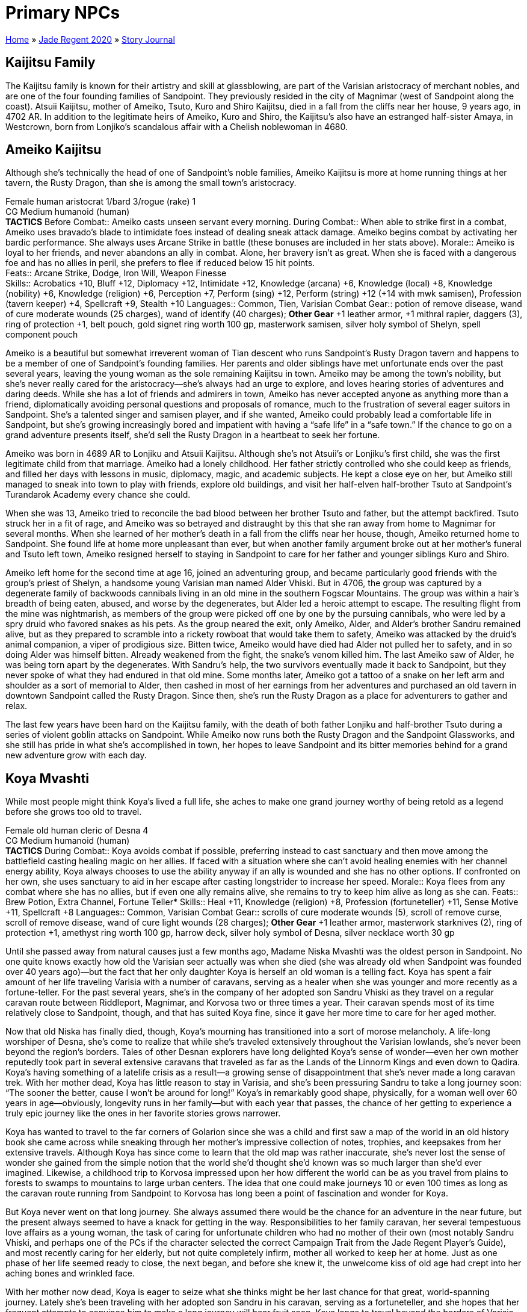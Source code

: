 = Primary NPCs

link:../../index.html[Home] » link:../index.html[Jade Regent 2020] » link:index.html[Story Journal]

== Kaijitsu Family

The Kaijitsu family is known for their artistry and skill at glassblowing, are part of the Varisian aristocracy of merchant nobles, and are one of the four founding families of Sandpoint. They previously resided in the city of Magnimar (west of Sandpoint along the coast). Atsuii Kaijitsu, mother of Ameiko, Tsuto, Kuro and Shiro Kaijitsu, died in a fall from the cliffs near her house, 9 years ago, in 4702 AR. In addition to the legitimate heirs of Ameiko, Kuro and Shiro, the Kaijitsu's also have an estranged half-sister Amaya, in Westcrown, born from Lonjiko’s scandalous affair with a Chelish noblewoman in 4680.

== Ameiko Kaijitsu

Although she’s technically the head of one of Sandpoint’s noble families, Ameiko Kaijitsu is more at home running things at her tavern, the Rusty Dragon, than she is among the small town’s aristocracy.

Female human aristocrat 1/bard 3/rogue (rake) 1 +
CG Medium humanoid (human) +
*TACTICS*
Before Combat:: Ameiko casts unseen servant every morning.
During Combat:: When able to strike first in a combat, Ameiko uses bravado’s blade to intimidate foes instead of dealing sneak attack damage. Ameiko begins combat by activating her bardic performance. She always uses Arcane Strike in battle (these bonuses are included in her stats above).
Morale:: Ameiko is loyal to her friends, and never abandons an ally in combat. Alone, her bravery isn’t as great. When she is faced with a dangerous foe and has no allies in peril, she prefers to flee if reduced below 15 hit points. +
Feats:: Arcane Strike, Dodge, Iron Will, Weapon Finesse +
Skills:: Acrobatics +10, Bluff +12, Diplomacy +12, Intimidate +12, Knowledge (arcana) +6, Knowledge (local) +8, Knowledge (nobility) +6, Knowledge (religion) +6, Perception +7, Perform (sing) +12, Perform (string) +12 (+14 with mwk samisen), Profession (tavern keeper) +4, Spellcraft +9, Stealth +10
Languages:: Common, Tien, Varisian
Combat Gear:: potion of remove disease, wand of cure moderate wounds (25 charges), wand of identify (40 charges); *Other Gear* +1 leather armor, +1 mithral rapier, daggers (3), ring of protection +1, belt pouch, gold signet ring worth 100 gp, masterwork samisen, silver holy symbol of Shelyn, spell component pouch

Ameiko is a beautiful but somewhat irreverent woman of Tian descent who runs Sandpoint’s Rusty Dragon tavern and happens to be a member of one of Sandpoint’s founding families. Her parents and older siblings have met unfortunate ends over the past several years, leaving the young woman as the sole remaining Kaijitsu in town. Ameiko may be among the town’s nobility, but she’s never really cared for the aristocracy—she’s always had an urge to explore, and loves hearing stories of adventures and daring deeds. While she has a lot of friends and admirers in town, Ameiko has never accepted anyone as anything more than a friend, diplomatically avoiding personal questions and proposals of romance, much to the frustration of several eager suitors in Sandpoint. She’s a talented singer and samisen player, and if she wanted, Ameiko could probably lead a comfortable life in Sandpoint, but she’s growing increasingly bored and impatient with having a “safe life” in a “safe town.” If the chance to go on a grand adventure presents itself, she’d sell the Rusty Dragon in a heartbeat to seek her fortune.

Ameiko was born in 4689 AR to Lonjiku and Atsuii Kaijitsu. Although she’s not Atsuii’s or Lonjiku’s first child, she was the first legitimate child from that marriage. Ameiko had a lonely childhood. Her father strictly controlled who she could keep as friends, and filled her days with lessons in music, diplomacy, magic, and academic subjects. He kept a close eye on her, but Ameiko still managed to sneak into town to play with friends, explore old buildings, and visit her half-elven half-brother Tsuto at Sandpoint’s Turandarok Academy every chance she could.

When she was 13, Ameiko tried to reconcile the bad blood between her brother Tsuto and father, but the attempt backfired. Tsuto struck her in a fit of rage, and Ameiko was so betrayed and distraught by this that she ran away from home to Magnimar for several months. When she learned of her mother’s death in a fall from the cliffs near her house, though, Ameiko returned home to Sandpoint. She found life at home more unpleasant than ever, but when another family argument broke out at her mother’s funeral and Tsuto left town, Ameiko resigned herself to staying in Sandpoint to care for her father and younger siblings Kuro and Shiro.

Ameiko left home for the second time at age 16, joined an adventuring group, and became particularly good friends with the group’s priest of Shelyn, a handsome young Varisian man named Alder Vhiski. But in 4706, the group was captured by a degenerate family of backwoods cannibals living in an old mine in the southern Fogscar Mountains. The group was within a hair’s breadth of being eaten, abused, and worse by the degenerates, but Alder led a heroic attempt to escape. The resulting flight from the mine was nightmarish, as members of the group were picked off one by one by the pursuing cannibals, who were led by a spry druid who favored snakes as his pets. As the group neared the exit, only Ameiko, Alder, and Alder’s brother Sandru remained alive, but as they prepared to scramble into a rickety rowboat that would take them to safety, Ameiko was attacked by the druid’s animal companion, a viper of prodigious size. Bitten twice, Ameiko would have died had Alder not pulled her to safety, and in so doing Alder was himself bitten. Already weakened from the fight, the snake’s venom killed him. The last Ameiko saw of Alder, he was being torn apart by the degenerates. With Sandru’s help, the two survivors eventually made it back to Sandpoint, but they never spoke of what they had endured in that old mine. Some months later, Ameiko got a tattoo of a snake on her left arm and shoulder as a sort of memorial to Alder, then cashed in most of her earnings from her adventures and purchased an old tavern in downtown Sandpoint called the Rusty Dragon. Since then, she’s run the Rusty Dragon as a place for adventurers to gather and relax.

The last few years have been hard on the Kaijitsu family, with the death of both father Lonjiku and half-brother Tsuto during a series of violent goblin attacks on Sandpoint. While Ameiko now runs both the Rusty Dragon and the Sandpoint Glassworks, and she still has pride in what she’s accomplished in town, her hopes to leave Sandpoint and its bitter memories behind for a grand new adventure grow with each day.

== Koya Mvashti

While most people might think Koya’s lived a full life, she aches to make one grand journey worthy of being retold as a legend before she grows too old to travel.

Female old human cleric of Desna 4 +
CG Medium humanoid (human) +
*TACTICS*
During Combat:: Koya avoids combat if possible, preferring instead to cast sanctuary and then move among the battlefield casting healing magic on her allies. If faced with a situation where she can’t avoid healing enemies with her channel energy ability, Koya always chooses to use the ability anyway if an ally is wounded and she has no other options. If confronted on her own, she uses sanctuary to aid in her escape after casting longstrider to increase her speed.
Morale:: Koya flees from any combat where she has no allies, but if even one ally remains alive, she remains to try to keep him alive as long as she can.
Feats:: Brew Potion, Extra Channel, Fortune Teller*
Skills:: Heal +11, Knowledge (religion) +8, Profession (fortuneteller) +11, Sense Motive +11, Spellcraft +8
Languages:: Common, Varisian
Combat Gear:: scrolls of cure moderate wounds (5), scroll of remove curse, scroll of remove disease, wand of cure light wounds (28 charges); *Other Gear* +1 leather armor, masterwork starknives (2), ring of protection +1, amethyst ring worth 100 gp, harrow deck, silver holy symbol of Desna, silver necklace worth 30 gp

Until she passed away from natural causes just a few months ago, Madame Niska Mvashti was the oldest person in Sandpoint. No one quite knows exactly how old the Varisian seer actually was when she died (she was already old when Sandpoint was founded over 40 years ago)—but the fact that her only daughter Koya is herself an old woman is a telling fact. Koya has spent a fair amount of her life traveling Varisia with a number of caravans, serving as a healer when she was younger and more recently as a fortune-teller. For the past several years, she’s in the company of her adopted son Sandru Vhiski as they travel on a regular caravan route between Riddleport, Magnimar, and Korvosa two or three times a year. Their caravan spends most of its time relatively close to Sandpoint, though, and that has suited Koya fine, since it gave her more time to care for her aged mother.

Now that old Niska has finally died, though, Koya’s mourning has transitioned into a sort of morose melancholy. A life-long worshiper of Desna, she’s come to realize that while she’s traveled extensively throughout the Varisian lowlands, she’s never been beyond the region’s borders. Tales of other Desnan explorers have long delighted Koya’s sense of wonder—even her own mother reputedly took part in several extensive caravans that traveled as far as the Lands of the Linnorm Kings and even down to Qadira. Koya’s having something of a latelife crisis as a result—a growing sense of disappointment that she’s never made a long caravan trek. With her mother dead, Koya has little reason to stay in Varisia, and she’s been pressuring Sandru to take a long journey soon: "`The sooner the better, cause I won’t be around for long!`" Koya’s in remarkably good shape, physically, for a woman well over 60 years in age—obviously, longevity runs in her family—but with each year that passes, the chance of her getting to experience a truly epic journey like the ones in her favorite stories grows narrower.

Koya has wanted to travel to the far corners of Golarion since she was a child and first saw a map of the world in an old history book she came across while sneaking through her mother’s impressive collection of notes, trophies, and keepsakes from her extensive travels. Although Koya has since come to learn that the old map was rather inaccurate, she’s never lost the sense of wonder she gained from the simple notion that the world she’d thought she’d known was so much larger than she’d ever imagined. Likewise, a childhood trip to Korvosa impressed upon her how different the world can be as you travel from plains to forests to swamps to mountains to large urban centers. The idea that one could make journeys 10 or even 100 times as long as the caravan route running from Sandpoint to Korvosa has long been a point of fascination and wonder for Koya.

But Koya never went on that long journey. She always assumed there would be the chance for an adventure in the near future, but the present always seemed to have a knack for getting in the way. Responsibilities to her family caravan, her several tempestuous love affairs as a young woman, the task of caring for unfortunate children who had no mother of their own (most notably Sandru Vhiski, and perhaps one of the PCs if the character selected the correct Campaign Trait from the Jade Regent Player’s Guide), and most recently caring for her elderly, but not quite completely infirm, mother all worked to keep her at home. Just as one phase of her life seemed ready to close, the next began, and before she knew it, the unwelcome kiss of old age had crept into her aching bones and wrinkled face.

With her mother now dead, Koya is eager to seize what she thinks might be her last chance for that great, world-spanning journey. Lately she’s been traveling with her adopted son Sandru in his caravan, serving as a fortuneteller, and she hopes that her frequent attempts to convince him to make a long journey will bear fruit soon. Koya longs to travel beyond the borders of Varisia, whether south to Cheliax and beyond or north to the Lands of the Linnorm Kings and the Crown of the World. Koya would love to visit another continent as well, if the opportunity presented itself, so she could leave her own "`found-mark`" in distant lands.

Koya serves as the spiritual core of the caravan. As the most likely candidate for the caravan’s fortune-teller job, she serves as an advisor for most of the travelers in the caravan, and Koya’s stories, fortune-telling, and sense of humor should be a staple of all nights spent on the road. The longer the journey progresses and the more miles the caravan piles on, the more energetic and excited Koya seems to become, almost as if the journey is invigorating her rather than exhausting her, as one might expect from such a long journey.

== Sandru Vhiski

Sandru Vhiski never took the easy path in life—mostly because life’s easiest path could have been to follow his brother into a life of crime among the Sczarni, a path Sandru prides himself for having never set a single foot upon.

Male human rogue (swashbuckler) 4 +
NG Medium humanoid (human) +
*TACTICS*
During Combat:: Sandru stays mobile in combat, using Acrobatics to avoid attacks of opportunity as he flanks foes and to prevent enemies from taking full-attack actions on him. He uses Power Attack in all fights, but does so with a relatively unique style that makes him seem more graceful than brutal in nature.
Morale:: Sandru is stubbornly brave and has a hard time envisioning his own demise. As a result of this attitude, he fights to the death.
Feats:: Improved Initiative, Iron Will, Power Attack, Toughness, Weapon Focus (scimitar)
Skills:: Acrobatics +9, Appraise +7, Bluff +8, Craft (carpentry) +7, Diplomacy +8, Disable Device +8, Handle Animal +5, Knowledge (history) +4, Perception +7, Profession (merchant) +7
Languages:: Common, Varisian
Combat Gear:: potions of cure light wounds (3), potion of cure moderate wounds; *Other Gear* +1 chain shirt, +1 buckler, +1 scimitar, mwk shortbow with 20 arrows, belt pouch, bottle of fine brandy worth 50 gp (4), everburning torch, masterwork thieves’ tools, trail rations (4 days), wineskin

Only a few years from middle age, Sandru Vhiski is a charming man, handsome and irreverent in precisely the ways that could have made him a highly successful Sczarni con artist, even before one takes into account in the fact that his older brother, Jubrayl, is Sandpoint’s local Sczarni leader. Sandru doesn’t live in Sandpoint, although he considers himself one of the town’s citizens nevertheless. He’s only in town a few days out of every month, for his caravan is one of the region’s busier examples. Traveling with his adopted mother Koya Mvashti and a pair of Varisian brothers named Bevelek and Vankor Dalmuvian, Sandru makes the trip from Riddleport to Magnimar to Korvosa several times a year. While he makes enough money on these journeys from trade, money isn’t Sandru’s primary motivation—he loves the road, and he loves the tradition. It doesn’t take much to get Sandru talking about Varisian history, dance traditions, scarves, fortune-telling, horses and wagons, landmarks and legends. In the off-seasons, when weather makes travel too dangerous or too uncomfortable, Sandru prefers to stay in Magnimar, where he helps other Varisians with his carpentry skills and flirts with the political scene in that town. He’s not yet had the conviction to fully become a representative of his people in Magnimar, though, since he knows the call of the road will pull him from any local responsibilities as soon as the rains clear each spring.

The Vhiski family has been involved with the Sczarni for as many generations as anyone cares to look back upon. Not every Vhiski throws in with the gang, but enough do that when one comes along who has no interest in the Sczarni life, it’s difficult for him to prove his disinterest in crime to outsiders. Sandru’s early childhood schools were back alleys and waterfront taverns, and training in the art of the con, dirty fighting, sabotage, and picking locks replaced lessons in numbers, arts, and literature. From an early age, though, Sandru’s sense of fairness and compassion hampered his advancement in the ranks of the Sczarni, and the mockery and derision his hesitance earned him only strengthened his convictions.

When a violent storm struck the Varisian coast in 4687 AR, Sandru’s parents were among those slain by the floods and winds that tore the Lost Coast apart. Sandru and his brothers Alder and Jubrayl emerged from that catastrophic event as orphans. Yet while tragic, this event was ironically just the thing to save Sandru from a life of crime. While Jubrayl was old enough at that point to strike out on his own (and thus fell in completely with the family’s criminal traditions), Sandru was still a young child of 7 and his younger brother Alder barely 2. His care fell to Koya Mvashti, a family friend and practically an aunt to the young Sandru. Under her guidance and support, Sandru managed to avoid falling in with the Sczarni, and when he grew of age, he sought employment as a caravan guard.

For several years, Sandru avoided Sandpoint, but after he lost his job, he joined up with a group of adventurers eager to explore western Varisia. As fate would have it, Ameiko Kaijitsu was also in the group. Sandru and Ameiko hit it off at once and became close friends. Indeed, Sandru was quite taken with the lovely young woman, but their age difference (he was 26, while she was only 17) and Sandru’s sense of honor kept him from pursuing a romantic relationship with her. Instead, he watched enviously (yet graciously) as Ameiko and his younger brother Alder began to fall in love.

The trio’s brief adventuring career was quite successful, but as recounted in Ameiko’s history, ended in tragedy. For many years after Alder rescued Ameiko and lost his life to the cannibals, Sandru couldn’t stand to be around the young Tian—she reminded him of lost opportunities and lost family. So while Ameiko invested her adventuring spoils in Sandpoint, Sandru invested his in the road, throwing himself into a much more honorable Varisian occupation, that of caravan owner. For the next several years, Sandru’s life was the road. He’s since mostly recovered from the bad times, and now visits Sandpoint and Ameiko often. He thinks of her now as a younger sister, and often worries that her capricious and often rebellious nature will someday force her to choose between the life she wants and the life she’s inherited as one of Sandpoint’s nobles.

Sandru is the owner and primary driver of the caravan destined to take the PCs over the Crown of the World and into Minkai. Just as he plays the role of surrogate older brother to Ameiko, he should start to fill that role for most, if not all, of the PCs. Sandru’s led a relatively lonely life, though, and most of those who have shown romantic interest in him have been associated with the Sczarni, while those to whom he is attracted tend to see him either as a brother or are already in relationships. While Sandru knows he could woo a paramour away from his or her lover if he put his mind and his charms to the task, he also knows he could never stay long with a lover who wasn’t faithful or devoted enough to stick with whoever came before him. Caught in this complex tangle of emotions and honor, Sandru has started to think of himself as a life-long bachelor, and with each passing year consigns himself to the growing certainty that he’ll remain alone until his final days. As a result, while he’s a friendly and personable character, he tends to miss such social cues or avoid romantic approaches entirely.

== Shalelu Andosana

Shalelu is older than the town of Sandpoint, yet she’s come to think of it as her hometown—a town that has finally grown up enough to survive on its own without her watching over it from the wild.

Female elf fighter 2/ranger 4 +
CG Medium humanoid (elf) +
*TACTICS*
During Combat:: Shalelu prefers to fight with her bow, resorting to melee only when truly desperate or when an ally seems in dire need of healing from her wand.
Morale:: Shalelu is loyal to her friends, and as long as even one of them remains in danger she won’t abandon them. That said, if she feels she can escape, get help, and return in time to save anyone captured by enemies before it’s too late, she might try to do so.
Feats:: Dodge, Endurance, Point-Blank Shot, Precise Shot, Rapid Shot, Skill Focus (Acrobatics), Weapon Focus (composite longbow)
Skills:: Acrobatics +12, Knowledge (nature) +8, Perception +12, Stealth +15, Survival +10, Swim +10
Languages:: Common, Elven, Goblin
Combat Gear:: sleep arrows (10), potion of delay poison, potions of lesser restoration (2), wand of cure light wounds (25 charges), antitoxin (2); *Other Gear* +1 studded leather, +1 composite longbow with 20 arrows, masterwork short sword, amulet of natural armor +1, campfire bead*, cloak of resistance +1, backpack, bedroll, climber’s kit, flint and steel, manacles, silk rope (50 ft.), sunrods (3), trail rations (4 days), waterskin, winter blanket, wooden holy symbol of Desna

Although Shalelu Andosana is something of a mystery in Sandpoint, she’s certainly one of the town’s most admired defenders. Like Sandru Vhiski, she doesn’t actually live in town, but she sometimes spends the night at the Rusty Dragon free of charge, thanks to her friendship with Ameiko Kaijitsu. Everyone in town knows that Shalelu is something of a loner and prefers to spend her time wandering and exploring the wilderness around Sandpoint. She periodically vanishes from the region for weeks or even months at a time to visit friends elsewhere in Varisia, but she never fails to return to Sandpoint. No one quite understands why she keeps coming back. When asked why, she merely says, "`Someone’s got to keep an eye on you all.`" Her reports of goblin activity have helped save folk from ambushes or warned the militia of possible attacks on the town or its farmlands numerous times. Yet in recent days, Sheriff Hemlock has taken a more active role in watching over the surrounding land. His militia is better trained than ever before, and Shalelu’s aid in keeping an eye on the hinterlands is growing less and less necessary. She actually seems relatively pleased with this, as if she’s proud that Sandpoint is finally starting to look after itself. She’s even hinted that she’s thinking of taking a long journey away from town sometime in the future, but when pressed for details, she just shrugs and changes the topic.

Shalelu is still relatively young at 130 years of age, but she can remember when the Lost Coast was truly lost, when only goblin lairs and Thassilonian ruins could be found along its length. Yet for much of her life, Shalelu’s visits to southern Varisia were not nearly as common. Born and raised in the small village of Crying Leaf, Shalelu is an only child whose father was slain not long after she was born by a particularly brutal bugbear assassin, exposing Shalelu to far more goblinoid cruelty than most elves her age dream of in their worst nightmares.

It took Shalelu’s mother Seanthia nearly a hundred years to find a new love, and when she did, she chose a human mercenary, scandalizing much of Crying Leaf. As shocking as the choice may have been, Shalelu saw how happy this man Jakardos made her mother, and she loved him as a father for that kindness. But when her mother died in a fight a green dragon a few years later, Jakardos left without saying goodbye, shattering Shalelu’s opinion of him. The loss of her mother and stepfather sent Shalelu into a terrible depression, and she left Crying Leaf to seek out a new home.

Shalelu came to Sandpoint, where she found a burgeoning human village that was growing rapidly into a town, but that was plagued by goblins. Shalelu took Sandpoint under her wing, and for many years she protected it from goblins, bugbears, ghouls, and worse. Recently, Shalelu sought out Jakardos at his new home in central Varisia, and her reconciliation with her aging stepfather finally helped her come to terms with the violent attack that killed her mother. And when Shalelu returned to Crying Leaf to aid in dealing with the drow problem in the nearby Mierani Forest, she was able to help kill the same green dragon responsible for her mother’s death.

Shalelu is now in one of the happiest times of her life, and has been seized with a restless wanderlust. In recent years, Shalelu has built a strong friendship with Ameiko Kaijitsu as well, and sees her as a younger sister. Shalelu knows that Ameiko is haunted by tragedies, and in some ways sees a reflection of her own sad history in Ameiko. Shalelu hopes to find some way soon of helping her friend overcome her melancholia—perhaps a nice long trip will fit the bill.
